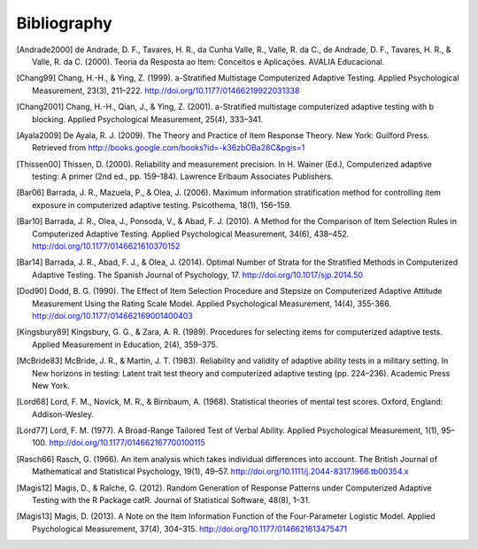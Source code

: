 Bibliography
************

.. [Andrade2000] de Andrade, D. F., Tavares, H. R., da Cunha Valle, R., Valle,
   R. da C., de Andrade, D. F., Tavares, H. R., & Valle, R. da C. (2000). Teoria da
   Resposta ao Item: Conceitos e Aplicações. AVALIA Educacional.

.. [Chang99] Chang, H.-H., & Ying, Z. (1999). a-Stratified Multistage
   Computerized Adaptive Testing. Applied Psychological Measurement, 23(3),
   211–222. http://doi.org/10.1177/01466219922031338

.. [Chang2001] Chang, H.-H., Qian, J., & Ying, Z. (2001). a-Stratified
   multistage computerized adaptive testing with b blocking. Applied Psychological
   Measurement, 25(4), 333–341.

.. [Ayala2009] De Ayala, R. J. (2009). The Theory and Practice of Item
   Response Theory. New York: Guilford Press. Retrieved from
   http://books.google.com/books?id=-k36zbOBa28C&pgis=1

.. [Thissen00] Thissen, D. (2000). Reliability and measurement precision. In H.
   Wainer (Ed.), Computerized adaptive testing: A primer (2nd ed., pp. 159–184).
   Lawrence Erlbaum Associates Publishers.

.. [Bar06] Barrada, J. R., Mazuela, P., & Olea, J. (2006). Maximum information
   stratification method for controlling item exposure in computerized adaptive
   testing. Psicothema, 18(1), 156–159.

.. [Bar10] Barrada, J. R., Olea, J., Ponsoda, V., & Abad, F. J. (2010). A Method
   for the Comparison of Item Selection Rules in Computerized Adaptive Testing.
   Applied Psychological Measurement, 34(6), 438–452.
   http://doi.org/10.1177/0146621610370152

.. [Bar14] Barrada, J. R., Abad, F. J., & Olea, J. (2014). Optimal Number of
   Strata for the Stratified Methods in Computerized Adaptive Testing. The Spanish
   Journal of Psychology, 17. http://doi.org/10.1017/sjp.2014.50

.. [Dod90] Dodd, B. G. (1990). The Effect of Item Selection Procedure and
  Stepsize on Computerized Adaptive Attitude Measurement Using the Rating
  Scale Model. Applied Psychological Measurement, 14(4), 355-366.
  http://doi.org/10.1177/014662169001400403

.. [Kingsbury89] Kingsbury, G. G., & Zara, A. R. (1989). Procedures for
   selecting items for computerized adaptive tests. Applied Measurement in
   Education, 2(4), 359–375.


.. [McBride83] McBride, J. R., & Martin, J. T. (1983). Reliability and validity of
   adaptive ability tests in a military setting. In New horizons in testing: Latent
   trait test theory and computerized adaptive testing (pp. 224–236). Academic
   Press New York.

.. [Lord68] Lord, F. M., Novick, M. R., & Birnbaum, A. (1968). Statistical theories
   of mental test scores. Oxford, England: Addison-Wesley.

.. [Lord77] Lord, F. M. (1977). A Broad-Range Tailored Test of Verbal Ability.
   Applied Psychological Measurement, 1(1), 95–100.
   http://doi.org/10.1177/014662167700100115

.. [Rasch66] Rasch, G. (1966). An item analysis which takes individual differences
   into account. The British Journal of Mathematical and Statistical Psychology, 19(1), 49–57.
   http://doi.org/10.1111/j.2044-8317.1966.tb00354.x

.. [Magis12] Magis, D., & Raîche, G. (2012). Random Generation of Response Patterns under
   Computerized Adaptive Testing with the R Package catR. Journal of Statistical Software, 48(8), 1–31.

.. [Magis13] Magis, D. (2013). A Note on the Item Information Function of the
   Four-Parameter Logistic Model. Applied Psychological Measurement, 37(4),
   304–315. http://doi.org/10.1177/0146621613475471
